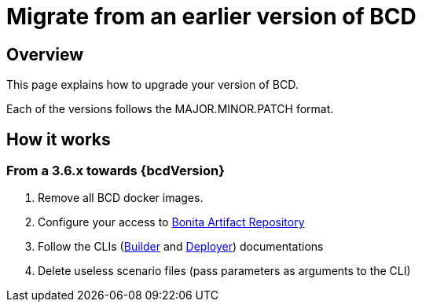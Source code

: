 = Migrate from an earlier version of BCD
:description: How to upgrade BCD tools

== Overview

This page explains how to upgrade your version of BCD.

Each of the versions follows the MAJOR.MINOR.PATCH format.

== How it works

=== From a 3.6.x towards {bcdVersion}

. Remove all BCD docker images.
. Configure your access to xref:{bonitaDocVersion}@bonita:software-extensibility:bonita-repository-access.adoc[Bonita Artifact Repository]
. Follow the CLIs (xref:builder.adoc[Builder] and xref:deployer.adoc[Deployer]) documentations
. Delete useless scenario files (pass parameters as arguments to the CLI)
